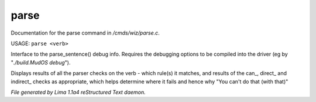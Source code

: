 parse
******

Documentation for the parse command in */cmds/wiz/parse.c*.

USAGE: ``parse <verb>``

Interface to the parse_sentence() debug info.
Requires the debugging options to be compiled into the driver
(eg by "*./build.MudOS debug*").

Displays results of all the parser checks on the verb - which
rule(s) it matches, and results of the can_, direct_ and indirect_
checks as appropriate, which helps determine where it fails and
hence why "You can't do that (with that)"

.. TAGS: RST



*File generated by Lima 1.1a4 reStructured Text daemon.*
